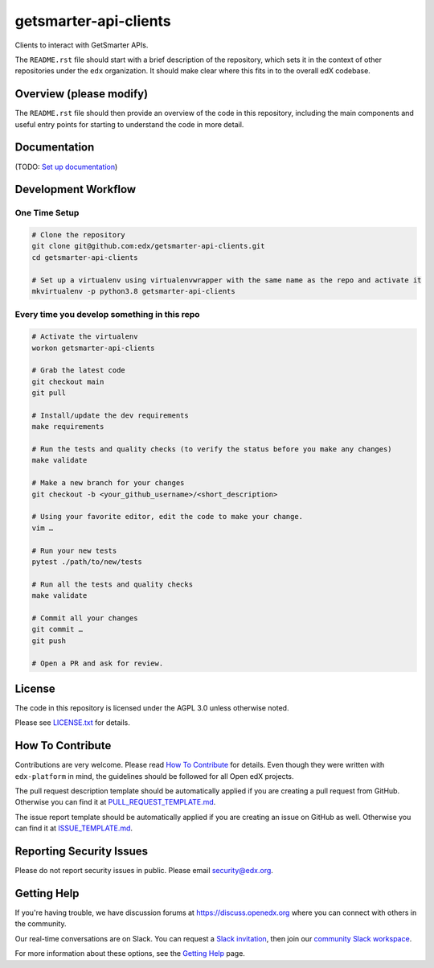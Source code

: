 getsmarter-api-clients
=============================

|pypi-badge| |ci-badge| |codecov-badge| |doc-badge| |pyversions-badge|
|license-badge|

Clients to interact with GetSmarter APIs.

The ``README.rst`` file should start with a brief description of the repository,
which sets it in the context of other repositories under the ``edx``
organization. It should make clear where this fits in to the overall edX
codebase.

Overview (please modify)
------------------------

The ``README.rst`` file should then provide an overview of the code in this
repository, including the main components and useful entry points for starting
to understand the code in more detail.

Documentation
-------------

(TODO: `Set up documentation <https://openedx.atlassian.net/wiki/spaces/DOC/pages/21627535/Publish+Documentation+on+Read+the+Docs>`_)

Development Workflow
--------------------

One Time Setup
~~~~~~~~~~~~~~
.. code-block::

  # Clone the repository
  git clone git@github.com:edx/getsmarter-api-clients.git
  cd getsmarter-api-clients

  # Set up a virtualenv using virtualenvwrapper with the same name as the repo and activate it
  mkvirtualenv -p python3.8 getsmarter-api-clients


Every time you develop something in this repo
~~~~~~~~~~~~~~~~~~~~~~~~~~~~~~~~~~~~~~~~~~~~~
.. code-block::

  # Activate the virtualenv
  workon getsmarter-api-clients

  # Grab the latest code
  git checkout main
  git pull

  # Install/update the dev requirements
  make requirements

  # Run the tests and quality checks (to verify the status before you make any changes)
  make validate

  # Make a new branch for your changes
  git checkout -b <your_github_username>/<short_description>

  # Using your favorite editor, edit the code to make your change.
  vim …

  # Run your new tests
  pytest ./path/to/new/tests

  # Run all the tests and quality checks
  make validate

  # Commit all your changes
  git commit …
  git push

  # Open a PR and ask for review.

License
-------

The code in this repository is licensed under the AGPL 3.0 unless
otherwise noted.

Please see `LICENSE.txt <LICENSE.txt>`_ for details.

How To Contribute
-----------------

Contributions are very welcome.
Please read `How To Contribute <https://github.com/edx/edx-platform/blob/master/CONTRIBUTING.rst>`_ for details.
Even though they were written with ``edx-platform`` in mind, the guidelines
should be followed for all Open edX projects.

The pull request description template should be automatically applied if you are creating a pull request from GitHub. Otherwise you
can find it at `PULL_REQUEST_TEMPLATE.md <.github/PULL_REQUEST_TEMPLATE.md>`_.

The issue report template should be automatically applied if you are creating an issue on GitHub as well. Otherwise you
can find it at `ISSUE_TEMPLATE.md <.github/ISSUE_TEMPLATE.md>`_.

Reporting Security Issues
-------------------------

Please do not report security issues in public. Please email security@edx.org.

Getting Help
------------

If you're having trouble, we have discussion forums at https://discuss.openedx.org where you can connect with others in the community.

Our real-time conversations are on Slack. You can request a `Slack invitation`_, then join our `community Slack workspace`_.

For more information about these options, see the `Getting Help`_ page.

.. _Slack invitation: https://openedx.org/slack
.. _community Slack workspace: https://openedx.slack.com/
.. _Getting Help: https://openedx.org/getting-help

.. |pypi-badge| image:: https://img.shields.io/pypi/v/getsmarter-api-clients.svg
    :target: https://pypi.python.org/pypi/getsmarter-api-clients/
    :alt: PyPI

.. |ci-badge| image:: https://github.com/edx/getsmarter-api-clients/workflows/Python%20CI/badge.svg?branch=main
    :target: https://github.com/edx/getsmarter-api-clients/actions
    :alt: CI

.. |codecov-badge| image:: https://codecov.io/github/edx/getsmarter-api-clients/coverage.svg?branch=main
    :target: https://codecov.io/github/edx/getsmarter-api-clients?branch=main
    :alt: Codecov

.. |doc-badge| image:: https://readthedocs.org/projects/getsmarter-api-clients/badge/?version=latest
    :target: https://getsmarter-api-clients.readthedocs.io/en/latest/
    :alt: Documentation

.. |pyversions-badge| image:: https://img.shields.io/pypi/pyversions/getsmarter-api-clients.svg
    :target: https://pypi.python.org/pypi/getsmarter-api-clients/
    :alt: Supported Python versions

.. |license-badge| image:: https://img.shields.io/github/license/edx/getsmarter-api-clients.svg
    :target: https://github.com/edx/getsmarter-api-clients/blob/main/LICENSE.txt
    :alt: License
